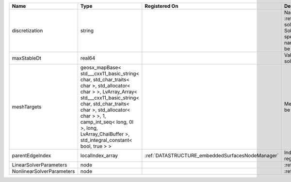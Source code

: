 

========================= ================================================================================================================================================================================================================================================================================================ ================================================ ======================================================================================================================================================================================================================================================================================================================== 
Name                      Type                                                                                                                                                                                                                                                                                             Registered On                                    Description                                                                                                                                                                                                                                                                                                              
========================= ================================================================================================================================================================================================================================================================================================ ================================================ ======================================================================================================================================================================================================================================================================================================================== 
discretization            string                                                                                                                                                                                                                                                                                                                                            Name of discretization object (defined in the :ref:`NumericalMethodsManager`) to use for this solver. For instance, if this is a Finite Element Solver, the name of a :ref:`FiniteElement` should be specified. If this is a Finite Volume Method, the name of a :ref:`FiniteVolume` discretization should be specified. 
maxStableDt               real64                                                                                                                                                                                                                                                                                                                                            Value of the Maximum Stable Timestep for this solver.                                                                                                                                                                                                                                                                    
meshTargets               geosx_mapBase< std___cxx11_basic_string< char, std_char_traits< char >, std_allocator< char > >, LvArray_Array< std___cxx11_basic_string< char, std_char_traits< char >, std_allocator< char > >, 1, camp_int_seq< long, 0l >, long, LvArray_ChaiBuffer >, std_integral_constant< bool, true > >                                                  MeshBody/Region combinations that the solver will be applied to.                                                                                                                                                                                                                                                         
parentEdgeIndex           localIndex_array                                                                                                                                                                                                                                                                                 :ref:`DATASTRUCTURE_embeddedSurfacesNodeManager` Index of parent edge within the mesh object it is registered on.                                                                                                                                                                                                                                                         
LinearSolverParameters    node                                                                                                                                                                                                                                                                                                                                              :ref:`DATASTRUCTURE_LinearSolverParameters`                                                                                                                                                                                                                                                                              
NonlinearSolverParameters node                                                                                                                                                                                                                                                                                                                                              :ref:`DATASTRUCTURE_NonlinearSolverParameters`                                                                                                                                                                                                                                                                           
========================= ================================================================================================================================================================================================================================================================================================ ================================================ ======================================================================================================================================================================================================================================================================================================================== 


